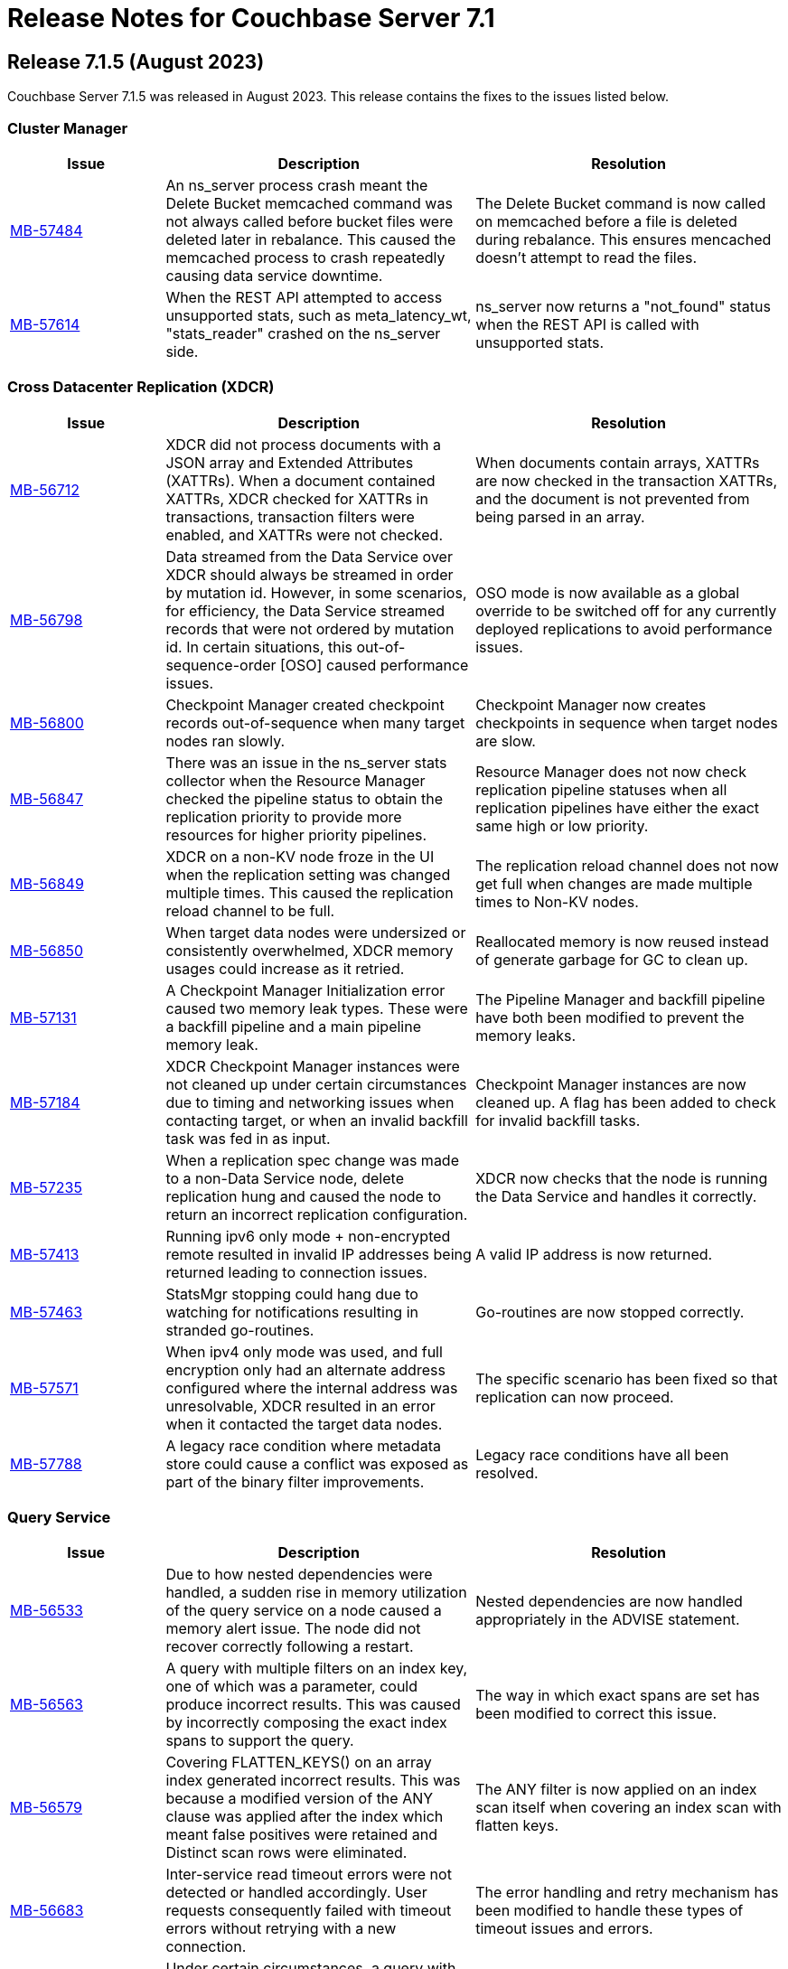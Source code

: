 = Release Notes for Couchbase Server 7.1
:page-aliases: analytics:releasenote
:description: Couchbase Server 7.1 introduces multiple new features.

:supported-platforms-url: See xref:install:install-platforms.adoc[Supported Platforms] for the complete list of supported platforms, and notes on deprecated platforms.

[#release-715]
== Release 7.1.5 (August 2023)

Couchbase Server 7.1.5 was released in August 2023.
This release contains the fixes to the issues listed below.

=== Cluster Manager

[#table-fixed-issues-715-clustermanager,cols="1,2,2",options="header"]
|===
|Issue | Description | Resolution 

|https://issues.couchbase.com/browse/MB-57484[MB-57484^]
|An ns_server process crash meant the Delete Bucket memcached command was not always called before bucket files were deleted later in rebalance. This caused the memcached process to crash repeatedly causing data service downtime.
|The Delete Bucket command is now called on memcached before a file is deleted during rebalance. This ensures mencached doesn’t attempt to read the files.

|https://issues.couchbase.com/browse/MB-57614[MB-57614^]
|When the REST API attempted to access unsupported stats, such as meta_latency_wt,  "stats_reader" crashed on the ns_server side.
|ns_server now returns a "not_found" status when the REST API is called with unsupported stats.

|===

=== Cross Datacenter Replication (XDCR)

[#table-fixed-issues-715-xdcr,cols="1,2,2",options="header"]
|===
|Issue | Description | Resolution 

|https://issues.couchbase.com/browse/MB-56712[MB-56712^]
|XDCR did not process documents with a JSON array and Extended Attributes (XATTRs). When a document contained XATTRs, XDCR checked for XATTRs in transactions, transaction filters were enabled, and XATTRs were not checked.
|When documents contain arrays, XATTRs are now checked in the transaction XATTRs, and the document is not prevented from being parsed in an array.

|https://issues.couchbase.com/browse/MB-56798[MB-56798^]
|Data streamed from the Data Service over XDCR should always be streamed in order by mutation id. However, in some scenarios, for efficiency, the Data Service streamed records that were not ordered by mutation id. In certain situations, this out-of-sequence-order [OSO] caused performance issues.
|OSO mode is now available as a global override to be switched off for any currently deployed replications to avoid performance issues.

|https://issues.couchbase.com/browse/MB-56800[MB-56800^]
|Checkpoint Manager created checkpoint records out-of-sequence when many target nodes ran slowly.
|Checkpoint Manager now creates checkpoints in sequence when target nodes are slow.

|https://issues.couchbase.com/browse/MB-56847[MB-56847^]
|There was an issue in the ns_server stats collector when the Resource Manager checked the pipeline status to obtain the replication priority to provide more resources for higher priority pipelines.
|Resource Manager does not now check replication pipeline statuses when all replication pipelines have either the exact same high or low priority.

|https://issues.couchbase.com/browse/MB-56849[MB-56849^]
|XDCR on a non-KV node froze in the UI when the replication setting was changed multiple times. This caused the replication reload channel to be full.
|The replication reload channel does not now get full when changes are made multiple times to Non-KV nodes.

|https://issues.couchbase.com/browse/MB-56850[MB-56850^]
|When target data nodes were undersized or consistently overwhelmed, XDCR memory usages could increase as it retried.
|Reallocated memory is now reused instead of generate garbage for GC to clean up.

|https://issues.couchbase.com/browse/MB-57131[MB-57131^]
|A Checkpoint Manager Initialization error caused two memory leak types. These were a backfill pipeline and a main pipeline memory leak.
|The Pipeline Manager and backfill pipeline have both been modified to prevent the memory leaks.

|https://issues.couchbase.com/browse/MB-57184[MB-57184^]
|XDCR Checkpoint Manager instances were not cleaned up under certain circumstances due to timing and networking issues when contacting target, or when an invalid backfill task was fed in as input.
|Checkpoint Manager instances are now cleaned up. A flag has been added to check for invalid backfill tasks.

|https://issues.couchbase.com/browse/MB-57235[MB-57235^]
|When a replication spec change was made to a non-Data Service node, delete replication hung and caused the node to return an incorrect replication configuration.
|XDCR now checks that the node is running the Data Service and handles it correctly.

|https://issues.couchbase.com/browse/MB-57413[MB-57413^]
|Running ipv6 only mode + non-encrypted remote resulted in invalid IP addresses being returned leading to connection issues.
|A valid IP address is now returned.

|https://issues.couchbase.com/browse/MB-57463[MB-57463^]
|StatsMgr stopping could hang due to watching for notifications resulting in stranded go-routines.
|Go-routines are now stopped correctly.

|https://issues.couchbase.com/browse/MB-57571[MB-57571^]
|When ipv4 only mode was used, and full encryption only had an alternate address configured where the internal address was unresolvable, XDCR resulted in an error when it contacted the target data nodes.
|The specific scenario has been fixed so that replication can now proceed.

|https://issues.couchbase.com/browse/MB-57788[MB-57788^]
|A legacy race condition where metadata store could cause a conflict was exposed as part of the binary filter improvements.
|Legacy race conditions have all been resolved.

|===

=== Query Service

[#table-fixed-issues-715-queryservice,cols="1,2,2",options="header"]
|===
|Issue | Description | Resolution 

|https://issues.couchbase.com/browse/MB-56533[MB-56533^]
|Due to how nested dependencies were handled, a sudden rise in memory utilization of the query service on a node caused a memory alert issue. The node did not recover correctly following a restart.
|Nested dependencies are now handled appropriately in the ADVISE statement.

|https://issues.couchbase.com/browse/MB-56563[MB-56563^]
|A query with multiple filters on an index key, one of which was a parameter, could produce incorrect results. This was caused by incorrectly composing the exact index spans to support the query.
|The way in which exact spans are set has been modified to correct this issue.

|https://issues.couchbase.com/browse/MB-56579[MB-56579^]
|Covering FLATTEN_KEYS() on an array index generated incorrect results. This was because a modified version of the ANY clause was applied after the index which meant false positives were retained and Distinct scan rows were eliminated.
|The ANY filter is now applied on an index scan itself when covering an index scan with flatten keys.

|https://issues.couchbase.com/browse/MB-56683[MB-56683^]
|Inter-service read timeout errors were not detected or handled accordingly. User requests consequently failed with timeout errors without retrying with a new connection.
|The error handling and retry mechanism has been modified to handle these types of timeout issues and errors.

|https://issues.couchbase.com/browse/MB-56727[MB-56727^]
|Under certain circumstances, a query with UNNEST used a covering index scan and incorrect results were returned. Reference to the UNNEST expression should have prevented the covering index from being used for the query as the index did not contain the entire array.
|The logic to determine covering UNNEST scans has been changed to not use a covering index scan for such queries.

|https://issues.couchbase.com/browse/MB-56937[MB-56937^]
|When an index scan had multiple spans, index selectivity was incorrectly calculated.
|Index selectivity for multiple index spans is now correctly calculated.

|https://issues.couchbase.com/browse/MB-56940[MB-56940^]
|Incorrect results were returned when a filter contained conditional query parameters. This issue was due to a problem in an OR clause that depended on a named parameter and not a document.
|Constant filters in the subterms of the OR clause are now detected and marked.
The extra check prevents index aggregation pushdown.
For classifying expressions, when there is an OR clause under an AND, processing removes any constant subterms.

|https://issues.couchbase.com/browse/MB-56941[MB-56941^]
|A query plan was changed between Server releases. This meant the filter did not update the index when an OR clause pushed variable spans.
|The OR clause has been modified to correct this issue.

|https://issues.couchbase.com/browse/MB-57024[MB-57024^]
|Incorrect results were returned for a non-IndexScan on a constant false condition. This was due to incorrect handling of a FALSE WHERE clause.
|The FALSE WHERE clause is now correctly handled.

|https://issues.couchbase.com/browse/MB-57029[MB-57029^]
|Querying system:functions_cache in a multi query node cluster returned incomplete results with warnings. The query result included entries in the local query node, but none from remote query nodes. This was due to a typographical error.
|The typographical error has been corrected.

|https://issues.couchbase.com/browse/MB-57080[MB-57080^]
|A panic in go_json.stateInString under parsed value functions caused by incorrect concurrent access resulted in the state being freed whilst still in use.
|The concurrent access issue has been resolved.

|https://issues.couchbase.com/browse/MB-57216[MB-57216^]
|The values returned by the OBJECT_ functions were erroneously pooled and reused by subsequent invocations.  Depending on when values were reused, the original results were overwritten.
|Pooling has been removed eliminating the chance that values are overwritten.

|https://issues.couchbase.com/browse/MB-57316[MB-57316^]
|cbq required a client authentication key file whenever a certificate authority file was used.
|cbq now accepts a certificate authority file without a client key file enabling use with username and password credentials.

|https://issues.couchbase.com/browse/MB-57680[MB-57680^]
|When appropriate optimizer statistics were used in Cost-Based Optimizer (CBO), for a query with ORDER BY, if there were multiple indexes available for the query, CBO unconditionally favored an index that provided ordering. Such indexes were not always the best ones to use.
|CBO now allows cost-based comparison of indexes.

|===

=== Backup Service

[#table-fixed-issues-715-backupservice,cols="1,2,2",options="header"]
|===
|Issue | Description | Resolution 

|https://issues.couchbase.com/browse/MB-57039[MB-57039^]
|Backup and Restore did not complete successfully when bucket names contained a period or full stop character [.] This was due to a filtering issue where this character was not correctly validated.
|Backup and Restore has been fixed to correctly handle any period characters in bucket names.

|===

=== Index Service

[#table-fixed-issues-715-indexservice,cols="1,2,2",options="header"]
|===
|Issue | Description | Resolution 

|https://issues.couchbase.com/browse/MB-56195[MB-56195^]
|When indexer was under high memory pressure, queuing 256k mutations added to more memory pressure. For each bucket, indexer queued a minimum of 256k mutations before throttling for memory. 
|The number of queued mutations has been reduced so that indexer can handle high memory pressure situations much better.

|https://issues.couchbase.com/browse/MB-56340[MB-56340^]
|During scaling, an GSI indexer rebalance froze and did not successfully complete. This was because an index snapshot was not correctly deleted and recreated.
|A flag now handles snapshots to ensure they are correctly deleted or recreated when indexes are updated during rebalancing.

|https://issues.couchbase.com/browse/MB-56341[MB-56341^]
|When the indexer was slow to process mutations, a rare race condition resulted in incorrect book-keeping for the indexer. This meant index builds did not complete.
|The race condition no longer happens.

|https://issues.couchbase.com/browse/MB-56371[MB-56371^]
|When a partitioned key was based on a secondary field of a document and a delete mutation occurred, the Indexer could not determine which partition the document belonged to. This resulted in delete operations on all partitions.
|For partition indexes with document ID as the only partition key, delete mutations are routed only to the partition where the document belongs. This improves the performance of delete and expiration mutations.

|https://issues.couchbase.com/browse/MB-56559[MB-56559^]
|The indexer.settings.rebalance.redistribute_indexes flag did not affect partitioned indexes. Partitioned Indexes were by default considered for movement during Rebalance.
|The indexer.settings.rebalance.redistribute_indexes flag has been modified to consider partitioned and non-partitioned indexes when restricting the number of index movements during a rebalance.

|https://issues.couchbase.com/browse/MB-56604[MB-56604^]
|When alter index updated the replica count, new replicas were not built immediately when the original definition was
{`defer_build`: true}. Existing replicas were built and new replicas were built in the next processing iteration.
|New replicas are now built when the replica count is updated for deferred indexes. The status of existing index instances is checked, and if ready, a new build of the instance is triggered.

|https://issues.couchbase.com/browse/MB-57135[MB-57135^]
|Watcher threads were created by metadata_provider during rebalance but were not cleaned up.
|Threads are now closed after rebalance is finished.

|https://issues.couchbase.com/browse/MB-57295[MB-57295^]
|Indexer contained incorrect logic to identify active indexer nodes during a multi-service rebalance. This caused potential downtime and failures in index creation, builds, or other DDL operations.
|The information used by TranslatePort has been updated to use the node Services endpoint to correct this issue.

|===

=== Data Service

[#table-fixed-issues-715-dataservice,cols="1,2,2",options="header"]
|===
|Issue | Description | Resolution 

|https://issues.couchbase.com/browse/MB-53898[MB-53898^]
|When expired documents were identified during compaction, the Data Service queued a read of the documents' metadata as part of expiry processing. No upper bound was imposed on the size of this queue. This could result in exceeding the Bucket quota for workloads when large amounts of documents expired in a short time.
|Metadata reads for TTL processing are not now queued. Instead, they are processed inline. Consequently, Bucket quota is no longer exceeded.

|https://issues.couchbase.com/browse/MB-55268[MB-55268^]
|A shared allocation cache (tcache) between buckets resulted in a stats drift. This caused higher-than-normal memory fragmentation.
|Dedicated tcaches are now used for buckets. jemalloc has been changed to support increased numbers of tcaches.

|https://issues.couchbase.com/browse/MB-55943[MB-55943^]
|Workloads involving bulk data ingestion or Time-To-Live (TTLs) expiring at the same time caused a sudden increase in memory fragmentation.
|The defragmenter now runs more frequently to better cope with sudden increases in fragmentation.

|https://issues.couchbase.com/browse/MB-56084[MB-56084^]
|A rollback loop affected legacy clients when collections were used and a tombstone newer than the last mutation in the default collection was purged.
|The lastReadSeqno is now Incremented when the client is not collection-aware.

|https://issues.couchbase.com/browse/MB-56970[MB-56970^]
|XDCR or restore from backup entered an endless loop if attempting to overwrite a document which was deleted or expired some time ago with a deleteWithMeta operation. This was due to a specific unanticipated state in memory which increased CPU usage, and connection became unusable for further operations.
|deleteWithMeta is now resilient to temporary non-existent values with xattr datatype.

|https://issues.couchbase.com/browse/MB-57002[MB-57002^]
|When using .NET SDK on Windows 10 client and client certs were enabled on CB Server, the Data-Service did not establish a connection and client bootstrap failed with a OpenSSL “session id context uninitialized" error.
|Data-Service has been updated to disable TLS session resume.

|https://issues.couchbase.com/browse/MB-57064[MB-57064^]
|GET_META requests for deleted items fetched metadata in memory which was not        evicted in value-eviction buckets.
|Metadata items are now cleaned when the expiry pager runs.

|https://issues.couchbase.com/browse/MB-57106[MB-57106^]
|DCP clients streamed in OSO backfill snapshots under Magma observed duplicate documents received in the disk snapshot. This happened where the stream was paused and resumed when the resume point was wrongly set to a key already processed in the stream.
|OSO backfill in Magma now sets the correct resume point after a pause.

|===

=== Eventing Service

[#table-fixed-issues-715-eventingservice,cols="1,2,2",options="header"]
|===
|Issue | Description | Resolution 

|https://issues.couchbase.com/browse/MB-57138[MB-57138^]
|A server regression in version 7.1.2 might have caused a cURL request encoding issue.
|The default behavior has now been reverted to that in version 7.1.0. In addition, there's now an optional argument, "url_encode_version", with potential values of [6.6.2, 7.1.0, and 7.2.0]. This argument facilitates the selection of an encoding scheme during upgrades if necessary.

|https://issues.couchbase.com/browse/MB-57164[MB-57164^]
|The eventing producer process terminated the eventing consumer process when it did not receive a heartbeat from the consumer process.
|The message receiver loop routine now only exits upon receiving a proper termination command.

|===

=== Analytics Service

[#table-fixed-issues-715-analyticsservice,cols="1,2,2",options="header"]
|===
|Issue | Description | Resolution 

|https://issues.couchbase.com/browse/MB-56957[MB-56957^]
|External collections could not be created using Azure Managed Identity.
|Azure dependencies have been updated to correct this issue.

|https://issues.couchbase.com/browse/MB-57588[MB-57588^]
|Query results could be unnecessarily converted twice to JSON when documents were large.
|The Query result is now converted to JSON once for all documents.

|https://issues.couchbase.com/browse/MB-57615[MB-57615^]
|When the Prometheus stats returned from Analytics exceeded four kilobytes, the status code was inadvertently set to 500 (Internal Error), and this resulted in a large number of warnings in the Analytics warning log. Couchbase Server discarded these statistics.
|This has been fixed to properly return a 200 (OK) status code when the size of Prometheus stats exceeds 4KiB, allowing these stats to be recorded properly. The warning is not displayed.

|===

=== Storage

[#table-fixed-issues-715-storage,cols="1,2,2",options="header"]
|===
|Issue | Description | Resolution 

|https://issues.couchbase.com/browse/MB-57156[MB-57156^]
|Inconsistencies were observed where a single Magma bucket in a database took a long time to warm up.
|The seq index scan has been optimized for tombstones of zero value size. Optimization is for look up by key, sequence iteration, and key iteration. Docs of 0 value size are placed in both key index and seq index.

|===

[#release-714]
== Release 7.1.4 (March 2023)

Couchbase Server 7.1.4 was released in March 2023.
This release contains fixes to issues.

This release contains the fixes listed below.

=== Cluster Manager

[#table-fixed-issues-714-clustermanager, cols="25,66"]
|===
|Issue | Description

| https://issues.couchbase.com/browse/MB-55153[MB-55153^]
| Alerts reports "IP address seems to have changed" for nxdomain errors.

|===

=== XDCR

[#table-fixed-issues-714-xdcr, cols="25,66"]
|===
|Issue | Description

| https://issues.couchbase.com/browse/MB-55022[MB-55022^]
| XDCR panic when filtering

| https://issues.couchbase.com/browse/MB-55406[MB-55406^]
| Backfill Request Handler deadlock

| https://issues.couchbase.com/browse/MB-55072[MB-55072^]
| CheckpointMgr hang on P2P RespCh

| https://issues.couchbase.com/browse/MB-54600[MB-54600^]
| bucket topology service concurrent map iteration and map write

|===

=== Query Service

[#table-known-issues-714-queryservice, cols="25,66"]
|===
|Issue | Description

| https://issues.couchbase.com/browse/MB-55379[MB-55379^]
| query using IntersectScan vs UnionScan

| https://issues.couchbase.com/browse/MB-55423[MB-55423^]
| FTS SEARCH() with memory_quota fails

| https://issues.couchbase.com/browse/MB-55720[MB-55720^]
| INSERT/UPSERT options should not be shared

|===

=== Index Service

[#table-known-issues-714-indexservice, cols="25,66"]
|===
|Issue | Description

| https://issues.couchbase.com/browse/MB-55247[MB-55247^]
| Log flooded with "FlushTs Not Snapshot Aligned."

| https://issues.couchbase.com/browse/MB-55424[MB-55424^]
| Address plasma rpVersion (uint16) overflow

| https://issues.couchbase.com/browse/MB-53425[MB-53425^]
| Panic in NodeTable::Get - Logging improvements

| https://issues.couchbase.com/browse/MB-55244[MB-55244^]
| Change log level for watcher connection terminations

| https://issues.couchbase.com/browse/MB-54347[MB-54347^]
| Rebalance is hung on a dataplane since >1 hour.

| https://issues.couchbase.com/browse/MB-54560[MB-54560^]
| Optimise projector CPU during XATTR processing

| https://issues.couchbase.com/browse/MB-55043[MB-55043^]
| perf tests stuck due to failed cbindex

| https://issues.couchbase.com/browse/MB-53841[MB-53841^]
| Use streamId instead of index.Stream to determine stream catchup pending

| https://issues.couchbase.com/browse/MB-54286[MB-54286^]
| Index build stuck on "Check pending stream" during shard rebalance testing

| https://issues.couchbase.com/browse/MB-54689[MB-54689^]
| Index build can hang in mixed mode due to projector skipping transaction records

|===

=== Eventing Service

[#table-known-issues-714-eventingservice, cols="25,66"]
|===
|Issue | Description

| https://issues.couchbase.com/browse/MB-55192[MB-55192^]
| FunctionOverload parser resulting in false positives

|===

=== Analytics Service

[#table-known-issues-714-analyticsservice, cols="25,66"]
|===
|Issue | Description

| https://issues.couchbase.com/browse/MB-55018[MB-55018^]
| Rebalance failed in Capella Analytics rebalance-out runs

|===

=== Views

[#table-known-issues-714-views, cols="25,66"]
|===
|Issue | Description

| https://issues.couchbase.com/browse/MB-54173[MB-54173^]
| Handle json/raw compressed xattr data type

|===






[#release-713]
== Release 7.1.3 (November 2022)

Couchbase Server 7.1.3 was released in November 2022.
This release contains fixes to issues.

=== Fixed Issues

This release contains the fixes listed below.

=== Cluster Manager

[#table-known-issues-713-clustermanager, cols="25,66"]
|===
|Issue | Description

| https://issues.couchbase.com/browse/MB-54428[MB-54428^]
| Cannot view Analytics Service from CB Server UI

|===

=== Data Service

[#table-known-issues-713-dataservice, cols="25,66"]
|===
|Issue | Description

| https://issues.couchbase.com/browse/MB-53922[MB-53922^]
| Ephemeral purger can delete a StoredValue which is still referenced

|===

=== XDCR

[#table-known-issues-713-xdcr, cols="25,66"]
|===
|Issue | Description

| https://issues.couchbase.com/browse/MB-54508[MB-54508^]
| XDCR - Unable to create replications

| https://issues.couchbase.com/browse/MB-54416[MB-54416^]
| AdvFilter upgrade happens pre-emptively leading to missed documents

| https://issues.couchbase.com/browse/MB-54332[MB-54332^]
| Inter Cluster XDCR failing

| https://issues.couchbase.com/browse/MB-54431[MB-54431^]
| XDCR Metakv callbacks racing when remote cluster ref is added/changed

|===

=== Query Service

[#table-known-issues-713-queryservice, cols="25,66"]
|===
|Issue | Description

| https://issues.couchbase.com/browse/MB-54540[MB-54540^]
| LIMIT clause is not working properly with ORDER BY clause

| https://issues.couchbase.com/browse/MB-54043[MB-54043^]
| Potential for request stall if stream operator fails to notify request that it has terminated

|===

=== Search Service

[#table-known-issues-713-searchservice, cols="25,66"]
|===
|Issue | Description

| https://issues.couchbase.com/browse/MB-54284[MB-54284^]
| Panic while calling math/rand

|===

[#release-712]
== Release 7.1.2 (October 2022)

Couchbase Server 7.1.2 was released in October 2022.
This release contains new features and fixes to issues.

=== Features

The following new features are provided.

* The Search, Eventing, and Analytics Services now support the Magma storage engine.
See xref:learn:buckets-memory-and-storage/storage-engines.adoc[Storage Engines].

* The Search Service now supports a Hebrew analyzer.
See xref:fts:fts-index-analyzers.adoc[Understanding Analyzers].

* The Analytics Service now supports the Parquet file format, for external datasets.
See xref:analytics:manage-datasets.adoc#creating-a-collection-on-an-external-link[Creating a Collection on an External Link] and xref:analytics/5_ddl.adoc#analytics-collection-specification[Analytics Collection Specification].

* A REST API is now provided to ensure that only nodes with conformant FQDN and CIDR patterns can be added to the cluster.
See xref:rest-api:rest-specify-node-addition-conventions.adoc[Restrict Node-Addition].

* A user's password can now be changed by means of the REST API without roles needing to be specified.
See xref:rest-api:rbac.adoc#create-a-local-user-and-assign-roles[Create a Local User and Assign Roles].

* The Search Service now supports higher dimensional spatial structures via GeoJSON, for both query requests and documents.
See xref:fts:fts-supported-queries-geospatial.adoc[Geospatial Queries].

* The Index Service can now optionally create indexes on missing leading keys.
See xref:n1ql:n1ql-language-reference/createindex.adoc#index-key-attrib[Index Key Attributes].

* Couchbase Server now provides configurable alerts, to be triggered when memory thresholds are exceeded.
See xref:rest-api:rest-cluster-email-notifications.adoc[Setting Alerts].

* The Eventing Services now allows multiple collections to be listened to.
See xref:eventing:eventing-Terminologies.adoc#eventing-keyspaces[Eventing Keyspaces].

* Direct backup to Azure blob store using cbbackupmgr CLI or the Backup Service is GA in 7.1.2.
See xref:backup-restore:cbbackupmgr-cloud.adoc[Cloud Backup].

=== New Supported Platforms

This release adds support for the following platforms:

* ARM v8 now supported on Ubuntu 20.04 (AWS Graviton)

{supported-platforms-url}

=== Deprecated Platforms and Procedures

The following platforms and procedures are deprecated:

* SUSE Linux Enterprise Server 12 versions earlier than SP2 are deprecated: in the future, they will no longer be supported.
+
{supported-platforms-url}

=== Fixed Issues

This release contains the fixes listed below.

=== Data Service

[#table-known-issues-712-dataservice, cols="25,66"]
|===
|Issue | Description

| https://issues.couchbase.com/browse/MB-53046[MB-53046^]
| wait for seqno persistence won't timeout on idle vbucket

| https://issues.couchbase.com/browse/MB-51608[MB-51608^]
| Memcached crashes in 20 bucket throughput test due to exception

| https://issues.couchbase.com/browse/MB-47267[MB-47267^]
| Vbucket stats call to KV can timeout during delta node recovery preparation

|===

=== Query Service

[#table-known-issues-712-queryservice, cols="25,66"]
|===
|Issue | Description

| https://issues.couchbase.com/browse/MB-52254[MB-52254^]
| Improve pagination queries with fetch

| https://issues.couchbase.com/browse/MB-52764[MB-52764^]
| Race condition between stop signal and timeout

| https://issues.couchbase.com/browse/MB-52253[MB-52253^]
| Push filters to index scan to potentially reduce fetch size

| https://issues.couchbase.com/browse/MB-52959[MB-52959^]
| UNNEST query 'usedMemory' issue when using Query Memory Quota

| https://issues.couchbase.com/browse/MB-52443[MB-52443^]
| Include missing key Index syntax on Index workbench doesn't show include keyword in definition

| https://issues.couchbase.com/browse/MB-31640[MB-31640^]
| subqueries should be advised, explained and monitored

|===

=== Index Service

[#table-known-issues-712-indexservice, cols="25,66"]
|===
|Issue | Description

| https://issues.couchbase.com/browse/MB-52063[MB-52063^]
| With Collection Indexer should index leading MISSING entries

| https://issues.couchbase.com/browse/MB-51947[MB-51947^]
| indexer blocked during storage warmup on MOI storage, causing rebalance failure.

| https://issues.couchbase.com/browse/MB-52443[MB-52443^]
| Include missing key Index syntax on Index workbench doesn't show include keyword in definition

|===

=== Search Service

[#table-known-issues-712-searchservice, cols="25,66"]
|===
|Issue | Description

| https://issues.couchbase.com/browse/MB-51760[MB-51760^]
| GeoJSON Spatial Indexing support

|===

=== Analytics Service

[#table-known-issues-712-analyticsservice, cols="25,66"]
|===
|Issue | Description

| https://issues.couchbase.com/browse/MB-52783[MB-52783^]
| Select * query throws Failure contacting server for parquet files

|===


=== Eventing Service

[#table-known-issues-712-eventingservice, cols="25,66"]
|===
|Issue | Description

| https://issues.couchbase.com/browse/MB-52808[MB-52808^]
| Eventing function deployment taking a long time

| https://issues.couchbase.com/browse/MB-52365[MB-52365^]
| appcode rest api returns bytes instead of string

| https://issues.couchbase.com/browse/MB-52367[MB-52367^]
| Log function scope for lifecycle operation audit logs

| https://issues.couchbase.com/browse/MB-52372[MB-52372^]
| Unable to modify function settings when user has only eventing_manage_functions role

| https://issues.couchbase.com/browse/MB-52587[MB-52587^]
| Eventing Multi Collection: Inter function recursion not detected in case of sbm handler

| https://issues.couchbase.com/browse/MB-52369[MB-52369^]
| Eventing Service should honor the CPU & Memory limits set in cgroups

| https://issues.couchbase.com/browse/MB-52745[MB-52745^]
| Memory limits are not checked while setting eventingMemoryQuota via REST API

| https://issues.couchbase.com/browse/MB-52540[MB-52540^]
| multi-collection-eventing: eventing leaks source bucket mutation to eventing consumer

| https://issues.couchbase.com/browse/MB-52705[MB-52705^]
| Function app-log Write hangs when called after Close

| https://issues.couchbase.com/browse/MB-52370[MB-52370^]
| Incorrect query param encoding for curl binding and path param is not encoded

| https://issues.couchbase.com/browse/MB-52645[MB-52645^]
| Change in error returned when non-existing bucket used in function creation

| https://issues.couchbase.com/browse/MB-52364[MB-52364^]
| Eventing function should be able to listen to multiple collections in a bucket at the same time

| https://issues.couchbase.com/browse/MB-52560[MB-52560^]
| Timers handler stuck in deploying state after offline upgrade from 6.6.5 to 7.1.1

| https://issues.couchbase.com/browse/MB-52374[MB-52374^]
| Log a system event when an eventing function is auto undeployed due to RBAC changes

| https://issues.couchbase.com/browse/MB-52746[MB-52746^]
| Number of cpu cores mentioned in UI warning does not take into account container limits

| https://issues.couchbase.com/browse/MB-52371[MB-52371^]
| LCB_ERR_TIMEOUT thrown when keyspace for a bucket binding does not exist

| https://issues.couchbase.com/browse/MB-52473[MB-52473^]
| Eventing Multi Collection: Function deployment successful for a function listening at scope level even though scope does not exist

| https://issues.couchbase.com/browse/MB-52562[MB-52562^]
| Unable to modify function settings when user has only eventing_manage_functions role

| https://issues.couchbase.com/browse/MB-52572[MB-52572^]
| Unable to modify function settings when user has only eventing_manage_functions role

|===

=== XDCR

[#table-known-issues-712-xdcr, cols="25,66"]
|===
|Issue | Description

| https://issues.couchbase.com/browse/MB-52282[MB-52282^]
| Support new cgroup API from sigar in XDCR

| https://issues.couchbase.com/browse/MB-53102[MB-53102^]
| XMEM will leak memory if pipeline is paused with full buffer

|===

[#release-711]
== Release 7.1.1 (July 2022)

Couchbase Server 7.1.1 was released in July 2022.
This maintenance release contains fixes to issues.

=== Fixed Issues

This release contains the fixes listed below.

=== Data Service

[#table-known-issues-711-dataservice, cols="25,66"]
|===
|Issue | Description

| https://issues.couchbase.com/browse/MB-52248[MB-52248^]
| Memcached hangs when no passphrase is passed for encrypted private key

|===

=== XDCR

[#table-known-issues-711-xdcr, cols="25,66"]
|===
|Issue | Description

| https://issues.couchbase.com/browse/MB-51939[MB-51939^]
| XDCR does not update memcached flag/body after txn xattribute removal if user xattr is not found

| https://issues.couchbase.com/browse/MB-52431[MB-52431^]
| Add authType back to bucket properties in pools/default/buckets/bucket-name

|===

=== Query Service

[#table-known-issues-711-queryservice, cols="25,66"]
|===
|Issue | Description

| https://issues.couchbase.com/browse/MB-52413[MB-52413^]
| Negative integer in the 64bit range causes rounding

| https://issues.couchbase.com/browse/MB-52255[MB-52255^]
| Stop session hangs

| https://issues.couchbase.com/browse/MB-52178[MB-52178^]
| IN/NOT IN filters not using Hash for evaluation - continued

| https://issues.couchbase.com/browse/MB-52179[MB-52179^]
| LEFT JOIN breaks with between operator on non-existing attribute

| https://issues.couchbase.com/browse/MB-52412[MB-52412^]
| WITH clause distribution over union queries deviates from sql standard

| https://issues.couchbase.com/browse/MB-52161[MB-52161^]
| Adhoc query index selection issue with LIKE as index condition and query parameters

| https://issues.couchbase.com/browse/MB-52511[MB-52511^]
| Refresh_cluster_map fails with ERROR 199 :  N1QL: Invalid query service endpoint

|===

=== Eventing Service

[#table-known-issues-711-eventingservice, cols="25,66"]
|===
|Issue | Description

| https://issues.couchbase.com/browse/MB-52492[MB-52492^]
| Function causing recursion is missing from ERR_INTER_BUCKET_RECURSION error description

|===

=== Backup Service

[#table-known-issues-711-backupservice, cols="25,66"]
|===
|Issue | Description

| https://issues.couchbase.com/browse/MB-51892[MB-51892^]
| The Backup Service or cbauth can get stuck in a state where it will not reconnect to ns_server

|===

[#release-710]
== Release 7.1 (May 2022)

Couchbase Server 7.1 was released in May 2022.
This release contains new features, enhancements, and fixes.

[#new-features-improvements-710]
=== New Features

This section highlights the notable new features and improvements in this release.

* Analytics shadow data may now be replicated up to 3 times to ensure high availability.
Refer to xref:manage:manage-settings/general-settings.adoc[General Settings].

* Analytics now supports Analytics views and tabular Analytics views.
Refer to xref:analytics:5a_views.adoc[].

* The new Tableau Connector provides integration between tabular Analytics views and the Tableau interactive data visualization platform.
Refer to xref:tableau-connector::index.adoc[].

* The Analytics Service now supports external datasets on Azure Blob storage.
Refer to xref:analytics:manage-links.adoc[] and xref:analytics:rest-links.adoc[].

* Analytics now supports array indexes.
Refer to xref:analytics:7_using_index.adoc[] and xref:analytics:5_ddl.adoc[].

* The cost-based optimizer may now consider different join orders, and can choose the optimal join order based on cost information.
Refer to xref:n1ql:n1ql-language-reference/cost-based-optimizer.adoc#join-enumeration[Join Enumeration].

* The Query service now supports optimizer hints within queries using a specially-formatted hint comment.
Refer to xref:n1ql:n1ql-language-reference/optimizer-hints.adoc[].

* Couchbase Server now permits multiple root certificates to maintained in a _trust store_ for the cluster.
See xref:learn:security/using-multiple-cas.adoc[Using Multiple Root Certificates].

* Couchbase Server now supports _PKCS #1_ and _PKCS #8_ &#8212; in each case, only for use with private keys.
See xref:learn:security/certificates.adoc#private-key-formats[Private Key Formats].

* Use of encrypted private keys is now supported for certificate management.
Registration procedures are provided for encrypted private keys associated with node-certificates.
See xref:rest-api:upload-retrieve-node-cert.adoc#json-passphrase-registration[JSON Passphrase Registration].

* _System Events_ are now provided, to record significant events on the cluster.
See xref:learn:clusters-and-availability/system-events.adoc[System Events].

* New roles are provided for the administration of _Sync Gateway_, especially in the context of Couchbase Capella.
These roles are listed at xref:learn:security/roles.adoc[Roles].

* TLS 1.3 cipher-suites can now by used by all services; and by the Cluster Manager, XDCR, and Views.
See xref:learn:security/on-the-wire-security.adoc[On the Wire Security].

* Heightened security is now provided for adding nodes to clusters.
Once  a cluster is using uploaded certificates, a node that is to be added must itself be provisioned with conformant certificates before addition can be successfully performed.
The new node is now always added over an encrypted connection.
See xref:manage:manage-security/configure-server-certificates.adoc#adding-new-nodes[Adding and Joining New Nodes].

* The scalability of indexing is enhanced by the _flattening_ of arrays.
See xref:n1ql:n1ql-language-reference/indexing-arrays.adoc#query-predicate-format[Format of Query Predicate].

* Automatic failover can now fail over more than three nodes concurrently.
See xref:learn:clusters-and-availability/automatic-failover.adoc[Automatic Failover].
This improvement has permitted the removal of pre-7.1 interfaces that were specific to triggering _auto-failover for server groups_.
Consequently, in order now to ensure successful auto-failover of a server group, the maximum count for auto-failover must be established by the administrator as a value equal to or greater than the number of nodes in the server group.
+
Note that the pre-7.1 interfaces for triggering auto-failover for server groups have been _removed_ from 7.1: therefore, programs that attempt to use the pre-7.1 interfaces with 7.1+ will _fail_.
+
Note also that in 7.1, automatic failover of the Index Service is supported.
+
Updated interfaces for 7.1+ are documented in xref:manage:manage-settings/general-settings.adoc#node-availability[Node Availability], xref:rest-api:rest-cluster-autofailover-enable.adoc[Enabling and Disabling Auto-Failover], and xref:rest-api:rest-cluster-autofailover-settings.adoc[Retrieving Auto-Failover Settings].

* Improvements have been made to rebalancing algorithms so that active buckets, services, and replicas will be spread across different server groups, even when server groups are unequal.
See xref:learn:clusters-and-availability/groups.adoc[Server Group Awareness].

* The Magma Storage Engine has been added to 7.1 as an Enterprise Edition feature, allowing for higher performance with very large datasets.
Magma is a disk-based engine, so is highly suited to datasets that will not fit in available memory.
You can find more details on Magma in xref:learn:buckets-memory-and-storage/storage-engines.adoc[Storage Engines].

* The Eventing Service now has full RBAC support allowing non-administrative users to create and manage Eventing Functions subject to the user's assigned resource privileges.
You can find more details on Magma RBAC in xref:eventing:eventing-rbac.adoc[Eventing Role-Based Access Control].

* The Index Service now uses _smart batching_ to reduce the time and resources required to move index metadata, and to rebuild indexes at their new locations during rebalance.
See xref:learn:clusters-and-availability/rebalance.adoc#smart-batching[Smart Batching].

[#enhacements-710]
=== Enhancements

The following enhancements are provided in this release:

* The Analytics function `object_concat` has been updated to support dynamic uses, similar to the more general OBJECT constructor functionality that is available in the Query Service.
Refer to xref:analytics:8_builtin.adoc#object_concat[object_concat].

* XDCR checkpointing is now entirely persistent through topology-changes on the source cluster.
This provides improved performance when failover and rebalance occur on the source cluster.

* The Plasma Storage Engine has been enhanced with _per page Bloom filters_ and _in-memory compression_.
For information, see xref:learn:services-and-indexes/indexes/storage-modes.adoc#plasma-memory-enhancements[Plasma Memory Enhancements].

* Root and intermediate certificates can now be managed while node-to-node encryption is enabled.
See xref:learn:clusters-and-availability/node-to-node-encryption.adoc#certificate-rotation-and-node-to-node-encryption[Certificate Management and Node-to-Node Encryption].

[#supported-platforms-710]
=== New Supported Platforms

This release adds support for the following platforms:

* Apple macOS v11.6 (Big Sur) for development only

* Apple macOS v12.x (Monterey) for development only

* Amazon Linux (ARM)

* Debian 11.x

* Microsoft Windows Server 2022


{supported-platforms-url}

[#deprecated-features-and-platforms-710]
== Deprecated Features and Platforms

=== Deprecated and Removed Platforms

The following platforms are deprecated and will be removed in a future release:

* Apple macOS v10.14 (Mojave) – removed
* Apple macOS v10.15 (Catalina) – deprecated
* CentOS 7.x – deprecated
* CentOS 8.x – removed
* Debian 9.x – removed
* Microsoft Windows Server 2016 – removed
* Microsoft Windows Server 2016 (64-bit, DataCenter Edition) – removed
* Oracle Linux 7.x – deprecated
* Red Hat Enterprise Linux (RHEL) 7.x – deprecated
* Ubuntu 18.x – deprecated

=== Deprecation of Certificate Upload API

The `POST` method and `/controller/uploadClusterCA` URI, which historically have been used to upload an appropriately configured certificate to the cluster, so that it becomes the root certificate for the cluster, are _deprecated_ in 7.1.

For security reasons, in versions 7.1 and after, by default, this method and URI can continue to be used on _localhost_ only.
However, this default setting can be changed, if required.
For details, see xref:rest-api:deprecated-security-apis/deprecated-certificate-management-apis.adoc[Deprecated Certificate Management APIs].

Note that new methods and URIs for certificate management are summarized on the page xref:rest-api:rest-certificate-management.adoc[Certificate Management API].

=== Removal of pre-7.1 Server-Group Auto-Failover Interfaces

_Automatic failover_ can now fail over more than three nodes concurrently: this improvement has permitted the removal of pre-7.1 interfaces that were specific to triggering _auto-failover for server groups_.
Consequently, in 7.1+, in order to ensure successful auto-failover of a server group, the maximum count for auto-failover must be established by the administrator as a value equal to or greater than the number of nodes in the server group.

Note that the pre-7.1 interfaces for triggering auto-failover for server groups have been _removed_ from 7.1: therefore, programs that attempt to use the pre-7.1 interfaces with 7.1+ will _fail_.

An overview of auto-failover is provided in xref:learn:clusters-and-availability/automatic-failover.adoc[Automatic Failover].
Updated interfaces for 7.1+ are documented in xref:manage:manage-settings/general-settings.adoc#node-availability[Node Availability], xref:rest-api:rest-cluster-autofailover-enable.adoc[Enabling and Disabling Auto-Failover], and xref:rest-api:rest-cluster-autofailover-settings.adoc[Retrieving Auto-Failover Settings].

=== Fixed Issues

This release contains the fixes listed below.

==== Installation

[#table-known-issues-710-installation, cols="25,66"]
|===
|Issue | Description

| https://issues.couchbase.com/browse/MB-33522[MB-33522^]
| Fix cbupgrade for single node IPv6 clusters

| https://issues.couchbase.com/browse/MB-47806[MB-47806^]
| Windows installer always rollbacks during install

|===

==== Cluster Manager

[#table-known-issues-710-cluster-manager, cols="25,66"]
|===
|Issue | Description

| https://issues.couchbase.com/browse/MB-44777[MB-44777^]
| The old bucket 'sasl_password' should be effectively removed

| https://issues.couchbase.com/browse/MB-44800[MB-44800^]
| The versions REST API should be authenticated

|===

==== Storage

[#table-known-issues-710-storage, cols="25,66"]
|===
|Issue | Description

| https://issues.couchbase.com/browse/MB-49512[MB-49512^]
| Cleaning up of the cluster fails with "Rebalance exited with reason {buckets_shutdown_wait_failed"

|===

==== Data Service

[#table-known-issues-710-data-service, cols="25,66"]
|===
|Issue | Description

| https://issues.couchbase.com/browse/MB-46827[MB-46827^]
| Limit the Checkpoint memory usage

| https://issues.couchbase.com/browse/MB-49977[MB-49977^]
| Cannot make persistent change to num nonio/auxio threads

| https://issues.couchbase.com/browse/MB-50708[MB-50708^]
| Align roles to updated permissions in memcached

|===

==== Views

[#table-known-issues-710-views, cols="25,66"]
|===
|Issue | Description

| https://issues.couchbase.com/browse/MB-50383[MB-50383^]
| ViewEngine doesn't handle the case of empty default-collection

| https://issues.couchbase.com/browse/MB-51045[MB-51045^]
| Views 8092 REST API leaking version info

|===

==== Analytics Service

[#table-known-issues-710-analytics-service, cols="25,66"]
|===
|Issue | Description

| https://issues.couchbase.com/browse/MB-51446[MB-51446^]
| On corrupt remote link details in metakv, analytics cluster becomes permanently unusable on restart

|===

==== Query Service

[#table-known-issues-710-query-service, cols="25,66"]
|===
|Issue | Description

| https://issues.couchbase.com/browse/MB-19101[MB-19101^]
| Query log format

| https://issues.couchbase.com/browse/MB-44757[MB-44757^]
| Support FTS's docid_regexp mode for N1QL

| https://issues.couchbase.com/browse/MB-46802[MB-46802^]
| Mutation fail may not report the error

| https://issues.couchbase.com/browse/MB-47366[MB-47366^]
| Public interface documentation on parsing 12009 DML error

| https://issues.couchbase.com/browse/MB-48402[MB-48402^]
| Like functions escape character should be optional

|===

==== Index Service

[#table-known-issues-710-index-service, cols="25,66"]
|===
|Issue | Description

| https://issues.couchbase.com/browse/MB-33546[MB-33546^]
| Smart Batching Index Builds During Rebalance

| https://issues.couchbase.com/browse/MB-46725[MB-46725^]
| Rebalance button not enabled post Quorum Loss failover even when indexing has partitioned indexes

| https://issues.couchbase.com/browse/MB-46895[MB-46895^]
| Internal Server error is raised while performing backup on a index node using cbbackupmgr

| https://issues.couchbase.com/browse/MB-51196[MB-51196^]
| Index build stuck during rebalance due to large number of pending items

|===

==== Search Service

[#table-known-issues-710-search-service, cols="25,66"]
|===
|Issue | Description

| https://issues.couchbase.com/browse/MB-26024[MB-26024^]
| Rebalance optimisations via index file transfer across nodes

| https://issues.couchbase.com/browse/MB-41195[MB-41195^]
| Bind only to IPv4 addresses when invoked with IPv4-Only cluster-wide setting

| https://issues.couchbase.com/browse/MB-46260[MB-46260^]
| FTS - Apply RBAC only for target collections in a multi-collection index

| https://issues.couchbase.com/browse/MB-46978[MB-46978^]
| n1fty to upgrade to blevesearch/sear for verification phase

| https://issues.couchbase.com/browse/MB-47017[MB-47017^]
| Support encrypted certificate / key / password - Search

| https://issues.couchbase.com/browse/MB-47029[MB-47029^]
| System Event Log - Search

| https://issues.couchbase.com/browse/MB-47177[MB-47177^]
| Multiple Root CA Certs - FTS

| https://issues.couchbase.com/browse/MB-49188[MB-49188^]
| Search UI should be able to accept queries as objects

| https://issues.couchbase.com/browse/MB-49218[MB-49218^]
| Add Croatian language (hr) to the list of supported languages

| https://issues.couchbase.com/browse/MB-51059[MB-51059^]
| SEARCH_META().score behaves different from SEARCH_SCORE() in some N1QL queries

|===

==== Eventing Service

[#table-known-issues-710-eventing-service, cols="25,66"]
|===
|Issue | Description

| https://issues.couchbase.com/browse/MB-45973[MB-45973^]
| Timer not firing after upgrade, worker count change and service crash

| https://issues.couchbase.com/browse/MB-46304[MB-46304^]
| Add ability to enable/disable the cURL functionality

| https://issues.couchbase.com/browse/MB-48702[MB-48702^]
| Eventing consumes large amount of CPU with no functions.

|===

=== Known Issue

This release contains the following known issue.

==== Query Service

[#table-known-issues-710-query-service, cols="25,66"]
|===
|Issue | Description


| https://issues.couchbase.com/browse/MB-50936[MB-50936^]
| *Summary*: Implement defs.CheckMixedModeCallback for mixed mode checks

Any attempt to execute a function with N1QL udfs replicated from a 7.1 node will fail with "no library found in worker" on a 7.0.x node.

*Workaround*: If possible, all nodes in cluster should be running under version 7.1 or higher.
|===
